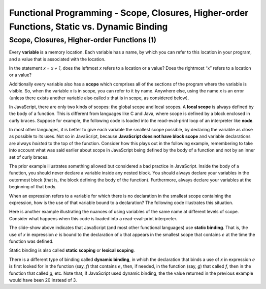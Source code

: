 .. This file is part of the OpenDSA eTextbook project. See
.. http://algoviz.org/OpenDSA for more details.
.. Copyright (c) 2012-13 by the OpenDSA Project Contributors, and
.. distributed under an MIT open source license.

.. avmetadata:: 
   :author: David Furcy and Tom Naps

============================================================================================
Functional Programming - Scope, Closures, Higher-order Functions, Static vs. Dynamic Binding
============================================================================================

   
Scope, Closures, Higher-order Functions (1)
-------------------------------------------

Every **variable** is a memory location. Each variable has a name, by
which you can refer to this location in your program, and a value that
is associated with the location.

In the statement *x = x + 1*, does the leftmost *x* refers to a
location or a value?  Does the rightmost “x” refers to a location or a
value?

Additionally  every variable also has a **scope** which comprises all of the
sections of the program where the variable is visible. So, when the
variable *x* is in scope, you can refer to it by name. Anywhere else,
using the name *x* is an error (unless there exists another variable
also called *x* that is in scope, as considered below).

In JavaScript, there are only two kinds of scopes: the global scope and
local scopes. A **local scope** is always defined by the body of a
function.  This is different from languages like C and Java, where
scope is defined by a block enclosed in curly braces.  Suppose for
example, the following code is loaded into the read-eval-print loop of
an interpreter like **node**.


.. inlineav:: FP5Code1CON ss
   :long_name: Illustrate Scope
   :links: AV/PL/FP/FP5CON.css
   :scripts: AV/PL/FP/FP5Code1CON.js
   :output: show

In most other languages, it is better to give each variable the
smallest scope possible, by declaring the variable as close as
possible to its uses. Not so in JavaScript, because **JavaScript does
not have block scope** and variable declarations are always *hoisted*
to the top of the function.  Consider how this plays out in the
following example, remembering to take into account what was said
earlier about scope in JavaScript being defined by the body of a
function and not by an inner set of curly braces.

.. inlineav:: FP5Code2CON ss
   :long_name: Illustrate Variable Hoisting
   :links: AV/PL/FP/FP5CON.css
   :scripts: AV/PL/FP/FP5Code2CON.js
   :output: show




..     var x = 10;
..     var f = function(y) { 
..                console.log(y);
..                if (true) {
..                     var x = 20;   
..                }
..                console.log(x);
..     }
..     f(x);    


The prior example illustrates something allowed but considered a bad
practice in JavaScript.  Inside the body of a function, you should
never declare a variable inside any nested block. You should always
declare your variables in the outermost block (that is, the block
defining the body of the function). Furthermore, always declare your
variables at the beginning of that body.


When an expression refers to a variable for which there is no
declaration in the smallest scope containing the expression, how is
the use of that variable bound to a declaration?  The following code illustrates
this situation.

.. inlineav:: FP5Code3CON ss
   :long_name: Illustrate Nested Scopes
   :links: AV/PL/FP/FP5CON.css
   :scripts: AV/PL/FP/FP5Code3CON.js
   :output: show


..     var f = function (x,y) {
..         var g = function (x) {     // what is the scope of g?
..                   return x + y;    // line A
..         }
..         return g(10*x);            // line B
..     }


Here is another example illustrating the nuances of using variables of
the same name at different levels of scope.  Consider what happens
when this code is loaded into a read-eval-print interpreter.

.. inlineav:: FP5Code4CON ss
   :long_name: Illustrate Static vs Dynamic Binding
   :links: AV/PL/FP/FP5CON.css
   :scripts: AV/PL/FP/FP5Code4CON.js
   :output: show

The slide-show above indicates that JavaScript (and most other
functional languages) use **static binding**.  That is, the use of *x*
in expression :math:`e` is bound to the declaration of *x* that
appears in the smallest scope that contains :math:`e` at the time the
function was defined.

Static binding is also called **static scoping** or **lexical
scoping**.
	    
There is a different type of binding called **dynamic binding**, in
which the declaration that binds a use of *x* in expression :math:`e`
is first looked for in the function (say, *f*) that contains
:math:`e`, then, if needed, in the function (say, *g*) that called
*f*, then in the function that called *g*, etc.  Note that, if
JavaScript used dynamic binding, the the value returned in the
previous example would have been 20 instead of 3.


..     var x = 1;
..     var f = function () {  return x; }   // the variable x is bound to which declaration of x?
..     x = 2;
..     var g = function () {
..                 var x = 20;              // which type of binding does JS use?
..                 return f();
..     }
..     x = 3;
..     g();       // what is the value returned here with dynamic binding? with static binding?  



